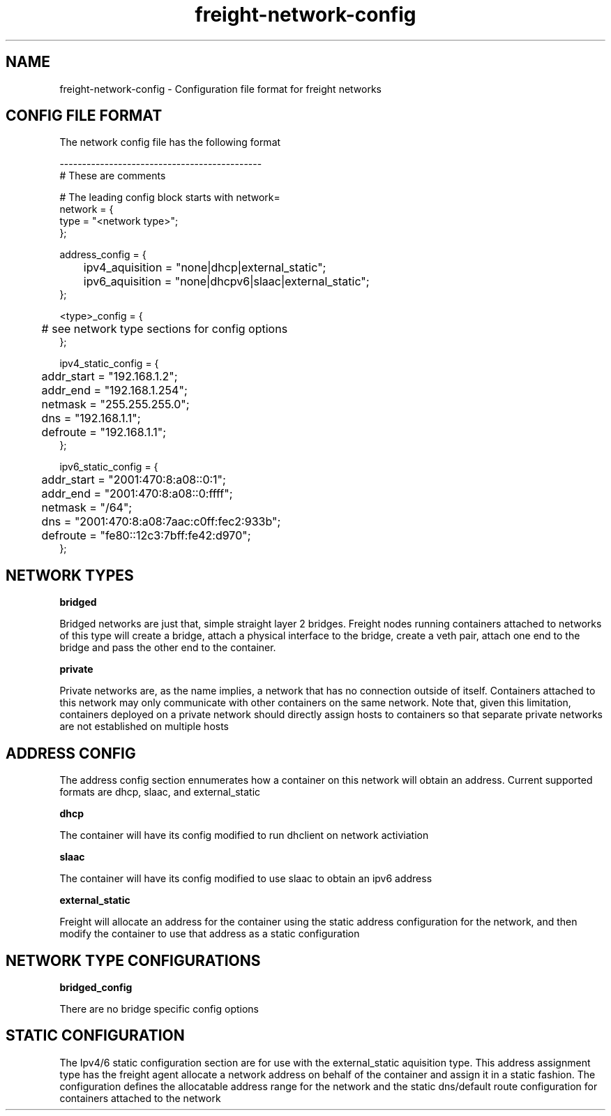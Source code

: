 .TH freight-network-config "1" "Apr 2015" "Neil Horman"
.SH NAME
freight-network-config - Configuration file format for freight networks
.B 
.SH CONFIG FILE FORMAT

The network config file has the following format

.nf
---------------------------------------------
# These are comments


# The leading config block starts with network= 
network = {
        type = "<network type>";
};

address_config = {
	ipv4_aquisition = "none|dhcp|external_static";
	ipv6_aquisition = "none|dhcpv6|slaac|external_static";
};

<type>_config = {
	# see network type sections for config options
};

ipv4_static_config = {
	addr_start = "192.168.1.2";
	addr_end = "192.168.1.254";
	netmask = "255.255.255.0";
	dns = "192.168.1.1";
	defroute = "192.168.1.1";
};

ipv6_static_config = {
	addr_start = "2001:470:8:a08::0:1";
	addr_end = "2001:470:8:a08::0:ffff";
	netmask = "/64";
	dns = "2001:470:8:a08:7aac:c0ff:fec2:933b";
	defroute = "fe80::12c3:7bff:fe42:d970";
};
	

.SH NETWORK TYPES


.B bridged
.P
Bridged networks are just that, simple straight layer 2 bridges.  Freight nodes
running containers attached to networks of this type will create a bridge,
attach a physical interface to the bridge, create a veth pair, attach one end to
the bridge and pass the other end to the container.

.B private
.P
Private networks are, as the name implies, a network that has no connection
outside of itself.  Containers attached to this network may only communicate
with other containers on the same network.  Note that, given this limitation,
containers deployed on a private network should directly assign hosts to
containers so that separate private networks are not established on multiple
hosts


.SH ADDRESS CONFIG
The address config section ennumerates how a container on this network will
obtain an address.  Current supported formats are dhcp, slaac, and external_static

.B dhcp
.P
The container will have its config modified to run dhclient on network activiation
.P
.B slaac
.P
The container will have its config modified to use slaac to obtain an ipv6 address
.P
.B external_static
.P
Freight will allocate an address for the container using the static address
configuration for the network, and then modify the container to use that address
as a static configuration


.SH NETWORK TYPE CONFIGURATIONS
.B bridged_config
.P
There are no bridge specific config options


.SH STATIC CONFIGURATION
.P
The Ipv4/6 static configuration section are for use with the external_static
aquisition type.  This address assignment type has the freight agent allocate a
network address on behalf of the container and assign it in a static fashion.
The configuration defines the allocatable address range for the network and the
static dns/default route configuration for containers attached to the network

